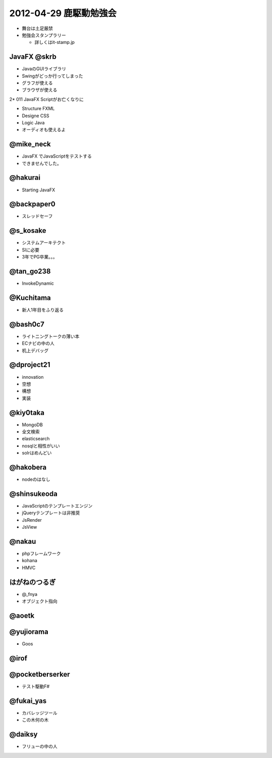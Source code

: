 ========================
2012-04-29 鹿駆動勉強会
========================

* 舞台は土足厳禁
* 勉強会スタンプラリー

  * 詳しくはit-stamp.jp

JavaFX @skrb
==================

* JavaのGUIライブラリ
* Swingがどっか行ってしまった

* グラフが使える
* ブラウザが使える

2* 011 JavaFX Scriptがお亡くなりに

* Structure FXML
* Designe CSS
* Logic Java

* オーディオも使えるよ

@mike_neck
==========

* JavaFX でJavaScriptをテストする

* できませんでした。


@hakurai
===========

* Starting JavaFX

@backpaper0
=============

* スレッドセーフ

@s_kosake
===========

* システムアーキテクト
* SIに必要

* 3年でPG卒業。。。


@tan_go238
===========

* InvokeDynamic

@Kuchitama
==========

* 新人1年目をふり返る


@bash0c7
==========

* ライトニングトークの薄い本

* ECナビの中の人

* 机上デバッグ


@dproject21
===================

* innovation

* 空想
* 構想
* 実装

@kiy0taka
=================

* MongoDB
* 全文検索

* elasticsearch
* nosqlと相性がいい

* solrはめんどい


@hakobera
=====================

* nodeのはなし


@shinsukeoda
=====================

* JavaScriptのテンプレートエンジン
* jQueryテンプレートは非推奨

* JsRender

* JsView

@nakau
===========

* phpフレームワーク
* kohana

* HMVC

はがねのつるぎ
================

* @_fnya
* オブジェクト指向


@aoetk
==================


@yujiorama
=============

* Goos


@irof
============

@pocketberserker
=================

* テスト駆動F#

@fukai_yas
=================

* カバレッジツール

* この木何の木

@daiksy
============

* フリューの中の人


